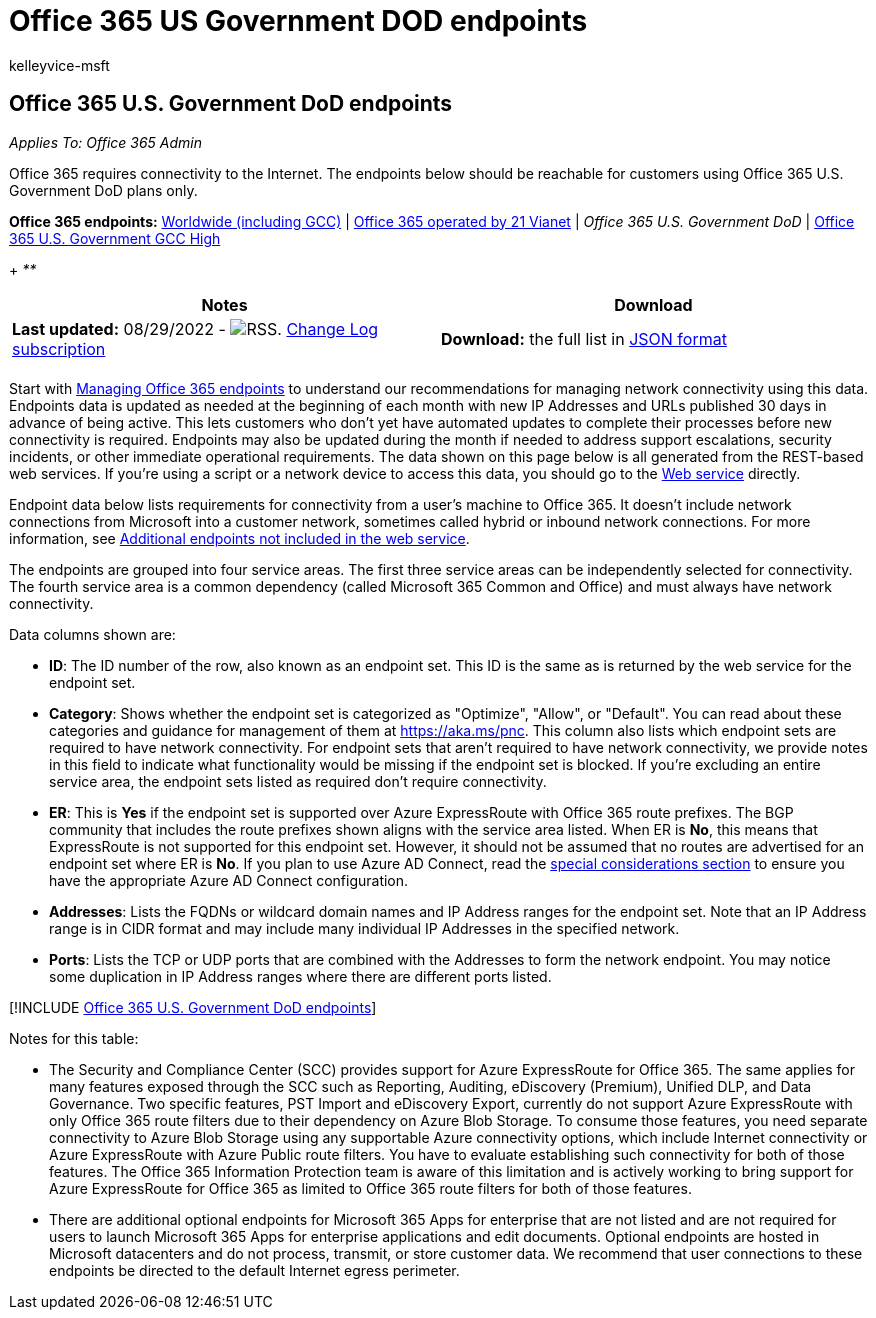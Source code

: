 = Office 365 US Government DOD endpoints
:audience: ITPro
:author: kelleyvice-msft
:description: Office 365 requires connectivity to the Internet. The endpoints below should be reachable for customers using Office 365 U.S. Government DoD plans only.
:f1.keywords: ["NOCSH"]
:hideEdit: true
:manager: scotv
:ms.assetid: 5d7dce60-4892-4b58-b45e-ee42fe8a907f
:ms.author: kvice
:ms.collection: ["M365-subscription-management", "Strat_O365_Enterprise"]
:ms.custom: seo-marvel-mar2020
:ms.date: 08/29/2022
:ms.localizationpriority: medium
:ms.service: microsoft-365-enterprise
:ms.topic: conceptual
:search.appverid: ["OGA150", "OGC150", "OGD150", "MOE150"]

== Office 365 U.S. Government DoD endpoints

_Applies To: Office 365 Admin_

Office 365 requires connectivity to the Internet.
The endpoints below should be reachable for customers using Office 365 U.S.
Government DoD plans only.

*Office 365 endpoints:* xref:urls-and-ip-address-ranges.adoc[Worldwide (including GCC)] | xref:urls-and-ip-address-ranges-21vianet.adoc[Office 365 operated by 21 Vianet] | _Office 365 U.S.
Government DoD_ | xref:microsoft-365-u-s-government-gcc-high-endpoints.adoc[Office 365 U.S.
Government GCC High]

{blank} + _**_

|===
| Notes | Download

| *Last updated:* 08/29/2022 - image:../media/5dc6bb29-25db-4f44-9580-77c735492c4b.png[RSS.] https://endpoints.office.com/version/USGOVDoD?allversions=true&format=rss&clientrequestid=b10c5ed1-bad1-445f-b386-b919946339a7[Change Log subscription]
| *Download:* the full list in https://endpoints.office.com/endpoints/USGOVDoD?clientrequestid=b10c5ed1-bad1-445f-b386-b919946339a7[JSON format]

|
|
|===

Start with xref:managing-office-365-endpoints.adoc[Managing Office 365 endpoints] to understand our recommendations for managing network connectivity using this data.
Endpoints data is updated as needed at the beginning of each month with new IP Addresses and URLs published 30 days in advance of being active.
This lets customers who don't yet have automated updates to complete their processes before new connectivity is required.
Endpoints may also be updated during the month if needed to address support escalations, security incidents, or other immediate operational requirements.
The data shown on this page below is all generated from the REST-based web services.
If you're using a script or a network device to access this data, you should go to the xref:microsoft-365-ip-web-service.adoc[Web service] directly.

Endpoint data below lists requirements for connectivity from a user's machine to Office 365.
It doesn't include network connections from Microsoft into a customer network, sometimes called hybrid or inbound network connections.
For more information, see xref:additional-office365-ip-addresses-and-urls.adoc[Additional endpoints not included in the web service].

The endpoints are grouped into four service areas.
The first three service areas can be independently selected for connectivity.
The fourth service area is a common dependency (called Microsoft 365 Common and Office) and must always have network connectivity.

Data columns shown are:

* *ID*: The ID number of the row, also known as an endpoint set.
This ID is the same as is returned by the web service for the endpoint set.
* *Category*: Shows whether the endpoint set is categorized as "Optimize", "Allow", or "Default".
You can read about these categories and guidance for management of them at xref:./microsoft-365-network-connectivity-principles.adoc[https://aka.ms/pnc].
This column also lists which endpoint sets are required to have network connectivity.
For endpoint sets that aren't required to have network connectivity, we provide notes in this field to indicate what functionality would be missing if the endpoint set is blocked.
If you're excluding an entire service area, the endpoint sets listed as required don't require connectivity.
* *ER*: This is *Yes* if the endpoint set is supported over Azure ExpressRoute with Office 365 route prefixes.
The BGP community that includes the route prefixes shown aligns with the service area listed.
When ER is *No*, this means that ExpressRoute is not supported for this endpoint set.
However, it should not be assumed that no routes are advertised for an endpoint set where ER is *No*.
If you plan to use Azure AD Connect, read the link:/azure/active-directory/hybrid/reference-connect-instances#microsoft-azure-government[special considerations section] to ensure you have the appropriate Azure AD Connect configuration.
* *Addresses*: Lists the FQDNs or wildcard domain names and IP Address ranges for the endpoint set.
Note that an IP Address range is in CIDR format and may include many individual IP Addresses in the specified network.
* *Ports*: Lists the TCP or UDP ports that are combined with the Addresses to form the network endpoint.
You may notice some duplication in IP Address ranges where there are different ports listed.

[!INCLUDE xref:../includes/office-365-u.s.-government-dod-endpoints.adoc[Office 365 U.S.
Government DoD endpoints]]

Notes for this table:

* The Security and Compliance Center (SCC) provides support for Azure ExpressRoute for Office 365.
The same applies for many features exposed through the SCC such as Reporting, Auditing, eDiscovery (Premium), Unified DLP, and Data Governance.
Two specific features, PST Import and eDiscovery Export, currently do not support Azure ExpressRoute with only Office 365 route filters due to their dependency on Azure Blob Storage.
To consume those features, you need separate connectivity to Azure Blob Storage using any supportable Azure connectivity options, which include Internet connectivity or Azure ExpressRoute with Azure Public route filters.
You have to evaluate establishing such connectivity for both of those features.
The Office 365 Information Protection team is aware of this limitation and is actively working to bring support for Azure ExpressRoute for Office 365 as limited to Office 365 route filters for both of those features.
* There are additional optional endpoints for Microsoft 365 Apps for enterprise that are not listed and are not required for users to launch Microsoft 365 Apps for enterprise applications and edit documents.
Optional endpoints are hosted in Microsoft datacenters and do not process, transmit, or store customer data.
We recommend that user connections to these endpoints be directed to the default Internet egress perimeter.
